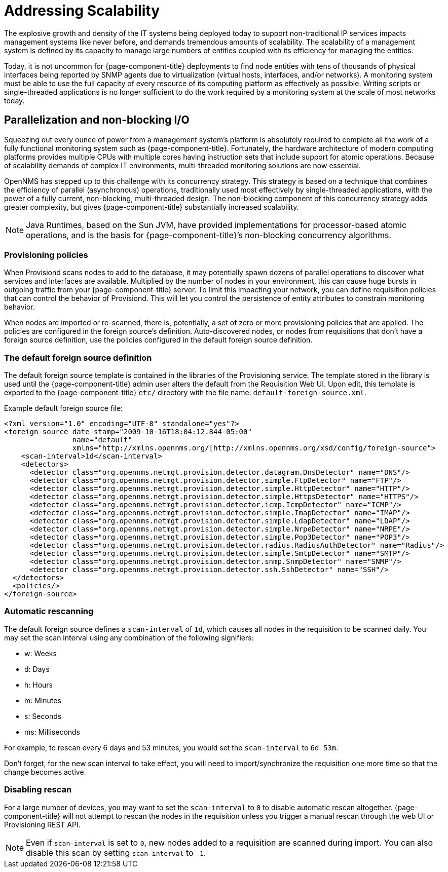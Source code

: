 
= Addressing Scalability

The explosive growth and density of the IT systems being deployed today to support non-traditional IP services impacts management systems like never before, and demands tremendous amounts of scalability.
The scalability of a management system is defined by its capacity to manage large numbers of entities coupled with its efficiency for managing the entities.

Today, it is not uncommon for {page-component-title} deployments to find node entities with tens of thousands of physical interfaces being reported by SNMP agents due to virtualization (virtual hosts, interfaces, and/or networks).
A monitoring system must be able to use the full capacity of every resource of its computing platform as effectively as possible.
Writing scripts or single-threaded applications is no longer sufficient to do the work required by a monitoring system at the scale of most networks today.

== Parallelization and non-blocking I/O

Squeezing out every ounce of power from a management system’s platform is absolutely required to complete all the work of a fully functional monitoring system such as {page-component-title}.
Fortunately, the hardware architecture of modern computing platforms provides multiple CPUs with multiple cores having instruction sets that include support for atomic operations.
Because of scalability demands of complex IT environments, multi-threaded monitoring solutions are now essential.

OpenNMS has stepped up to this challenge with its concurrency strategy.
This strategy is based on a technique that combines the efficiency of parallel (asynchronous) operations, traditionally used most effectively by single-threaded applications, with the power of a fully current, non-blocking, multi-threaded design.
The non-blocking component of this concurrency strategy adds greater complexity, but gives {page-component-title} substantially increased scalability.

NOTE: Java Runtimes, based on the Sun JVM, have provided implementations for processor-based atomic operations, and is the basis for {page-component-title}’s non-blocking concurrency algorithms.

=== Provisioning policies

When Provisiond scans nodes to add to the database, it may potentially spawn dozens of parallel operations to discover what services and interfaces are available.
Multiplied by the number of nodes in your environment, this can cause huge bursts in outgoing traffic from your {page-component-title} server.
To limit this impacting your network, you can define requisition policies that can control the behavior of Provisiond.
This will let you control the persistence of entity attributes to constrain monitoring behavior.

When nodes are imported or re-scanned, there is, potentially, a set of zero or more provisioning policies that are applied.
The policies are configured in the foreign source’s definition.
Auto-discovered nodes, or nodes from requisitions that don’t have a foreign source definition, use the policies configured in the default foreign source definition.

=== The default foreign source definition

The default foreign source template is contained in the libraries of the Provisioning service.
The template stored in the library is used until the {page-component-title} admin user alters the default from the Requisition Web UI.
Upon edit, this template is exported to the {page-component-title} `etc/` directory with the file name: `default-foreign-source.xml`.

Example default foreign source file:
[source, xml]
----
<?xml version="1.0" encoding="UTF-8" standalone="yes"?>
<foreign-source date-stamp="2009-10-16T18:04:12.844-05:00"
                name="default"
                xmlns="http://xmlns.opennms.org/[http://xmlns.opennms.org/xsd/config/foreign-source">
    <scan-interval>1d</scan-interval>
    <detectors>
      <detector class="org.opennms.netmgt.provision.detector.datagram.DnsDetector" name="DNS"/>
      <detector class="org.opennms.netmgt.provision.detector.simple.FtpDetector" name="FTP"/>
      <detector class="org.opennms.netmgt.provision.detector.simple.HttpDetector" name="HTTP"/>
      <detector class="org.opennms.netmgt.provision.detector.simple.HttpsDetector" name="HTTPS"/>
      <detector class="org.opennms.netmgt.provision.detector.icmp.IcmpDetector" name="ICMP"/>
      <detector class="org.opennms.netmgt.provision.detector.simple.ImapDetector" name="IMAP"/>
      <detector class="org.opennms.netmgt.provision.detector.simple.LdapDetector" name="LDAP"/>
      <detector class="org.opennms.netmgt.provision.detector.simple.NrpeDetector" name="NRPE"/>
      <detector class="org.opennms.netmgt.provision.detector.simple.Pop3Detector" name="POP3"/>
      <detector class="org.opennms.netmgt.provision.detector.radius.RadiusAuthDetector" name="Radius"/>
      <detector class="org.opennms.netmgt.provision.detector.simple.SmtpDetector" name="SMTP"/>
      <detector class="org.opennms.netmgt.provision.detector.snmp.SnmpDetector" name="SNMP"/>
      <detector class="org.opennms.netmgt.provision.detector.ssh.SshDetector" name="SSH"/>
  </detectors>
  <policies/>
</foreign-source>
----

=== Automatic rescanning

The default foreign source defines a `scan-interval` of `1d`, which causes all nodes in the requisition to be scanned daily.
You may set the scan interval using any combination of the following signifiers:

* w: Weeks
* d: Days
* h: Hours
* m: Minutes
* s: Seconds
* ms: Milliseconds

For example, to rescan every 6 days and 53 minutes, you would set the `scan-interval` to `6d 53m`.

Don't forget, for the new scan interval to take effect, you will need to import/synchronize the requisition one more time so that the change becomes active.

=== Disabling rescan

For a large number of devices, you may want to set the `scan-interval` to `0` to disable automatic rescan altogether.
{page-component-title} will not attempt to rescan the nodes in the requisition unless you trigger a manual rescan through the web UI or Provisioning REST API.

NOTE: Even if `scan-interval` is set to `0`, new nodes added to a requisition are scanned during import. You can also disable this scan by setting `scan-interval` to `-1`.

